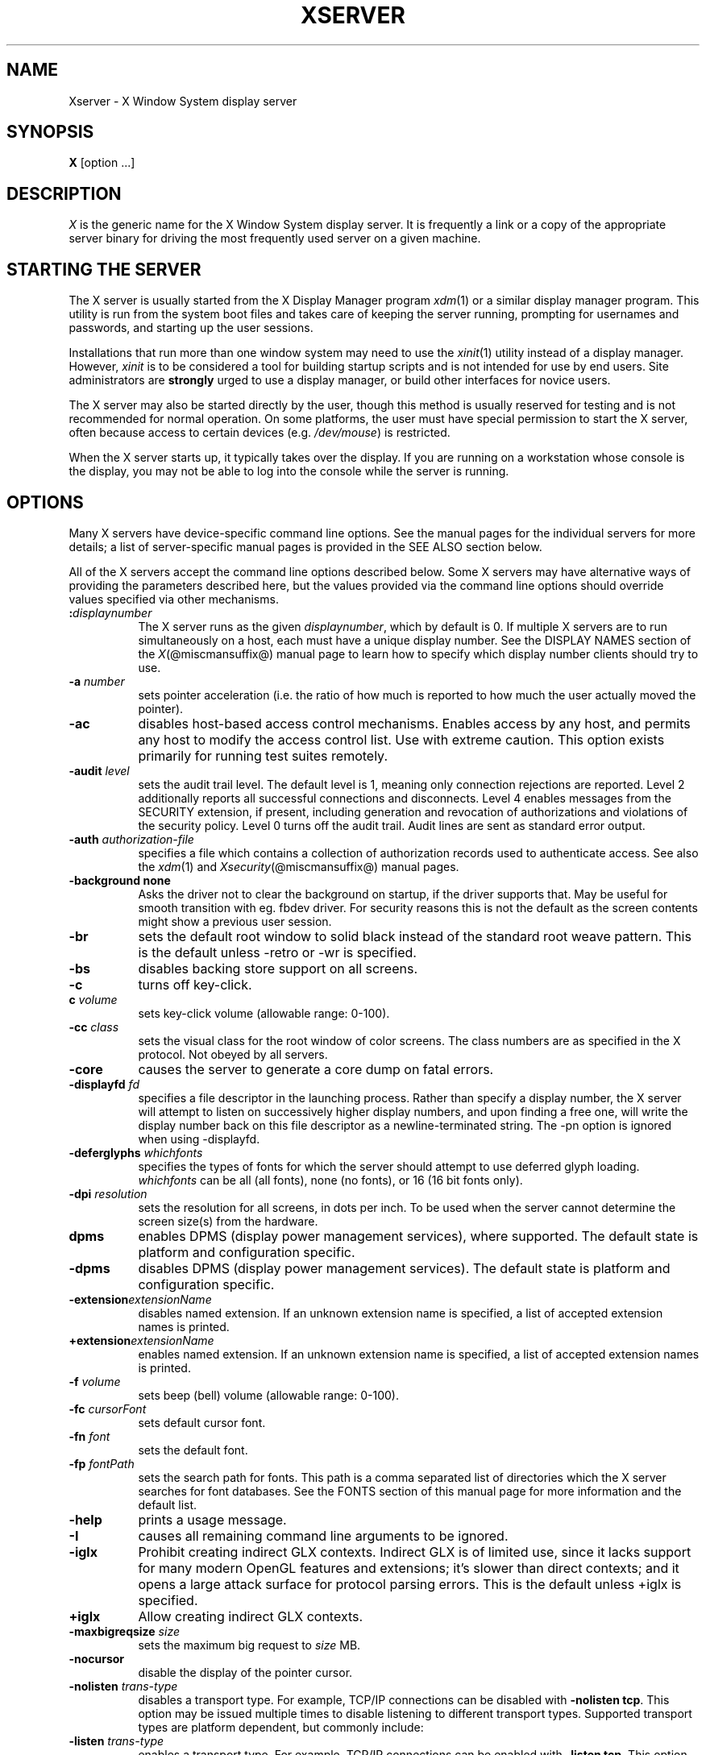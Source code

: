 '\" t
.\"
.\" Copyright 1984 - 1991, 1993, 1994, 1998  The Open Group
.\"
.\" Permission to use, copy, modify, distribute, and sell this software and its
.\" documentation for any purpose is hereby granted without fee, provided that
.\" the above copyright notice appear in all copies and that both that
.\" copyright notice and this permission notice appear in supporting
.\" documentation.
.\"
.\" The above copyright notice and this permission notice shall be included
.\" in all copies or substantial portions of the Software.
.\"
.\" THE SOFTWARE IS PROVIDED "AS IS", WITHOUT WARRANTY OF ANY KIND, EXPRESS
.\" OR IMPLIED, INCLUDING BUT NOT LIMITED TO THE WARRANTIES OF
.\" MERCHANTABILITY, FITNESS FOR A PARTICULAR PURPOSE AND NONINFRINGEMENT.
.\" IN NO EVENT SHALL THE OPEN GROUP BE LIABLE FOR ANY CLAIM, DAMAGES OR
.\" OTHER LIABILITY, WHETHER IN AN ACTION OF CONTRACT, TORT OR OTHERWISE,
.\" ARISING FROM, OUT OF OR IN CONNECTION WITH THE SOFTWARE OR THE USE OR
.\" OTHER DEALINGS IN THE SOFTWARE.
.\"
.\" Except as contained in this notice, the name of The Open Group shall
.\" not be used in advertising or otherwise to promote the sale, use or
.\" other dealings in this Software without prior written authorization
.\" from The Open Group.
.\" $XFree86: xc/programs/Xserver/Xserver.man,v 3.31 2004/01/10 22:27:46 dawes Exp $
.\" shorthand for double quote that works everywhere.
.ds q \N'34'
.TH XSERVER 1 @xorgversion@
.SH NAME
Xserver \- X Window System display server
.SH SYNOPSIS
.B X
[option ...]
.SH DESCRIPTION
.I X
is the generic name for the X Window System display server.  It is
frequently a link or a copy of the appropriate server binary for
driving the most frequently used server on a given machine.
.SH "STARTING THE SERVER"
The X server is usually started from the X Display Manager program
\fIxdm\fP(1) or a similar display manager program.
This utility is run from the system boot files and takes care of keeping
the server running, prompting for usernames and passwords, and starting up
the user sessions.
.PP
Installations that run more than one window system may need to use the
\fIxinit\fP(1) utility instead of a display manager.  However, \fIxinit\fP is
to be considered a tool for building startup scripts and is not
intended for use by end users.  Site administrators are \fBstrongly\fP
urged to use a display manager, or build other interfaces for novice users.
.PP
The X server may also be started directly by the user, though this
method is usually reserved for testing and is not recommended for
normal operation.  On some platforms, the user must have special
permission to start the X server, often because access to certain
devices (e.g. \fI/dev/mouse\fP) is restricted.
.PP
When the X server starts up, it typically takes over the display.  If
you are running on a workstation whose console is the display, you may
not be able to log into the console while the server is running.
.SH OPTIONS
Many X servers have device-specific command line options.  See the manual
pages for the individual servers for more details; a list of
server-specific manual pages is provided in the SEE ALSO section below.
.PP
All of the X servers accept the command line options described below.
Some X servers may have alternative ways of providing the parameters
described here, but the values provided via the command line options
should override values specified via other mechanisms.
.TP 8
.B :\fIdisplaynumber\fP
The X server runs as the given \fIdisplaynumber\fP, which by default is 0.
If multiple X servers are to run simultaneously on a host, each must have
a unique display number.  See the DISPLAY
NAMES section of the \fIX\fP(@miscmansuffix@) manual page to learn how to
specify which display number clients should try to use.
.TP 8
.B \-a \fInumber\fP
sets pointer acceleration (i.e. the ratio of how much is reported to how much
the user actually moved the pointer).
.TP 8
.B \-ac
disables host-based access control mechanisms.  Enables access by any host,
and permits any host to modify the access control list.
Use with extreme caution.
This option exists primarily for running test suites remotely.
.TP 8
.B \-audit \fIlevel\fP
sets the audit trail level.  The default level is 1, meaning only connection
rejections are reported.  Level 2 additionally reports all successful
connections and disconnects.  Level 4 enables messages from the
SECURITY extension, if present, including generation and revocation of
authorizations and violations of the security policy.
Level 0 turns off the audit trail.
Audit lines are sent as standard error output.
.TP 8
.B \-auth \fIauthorization-file\fP
specifies a file which contains a collection of authorization records used
to authenticate access.  See also the \fIxdm\fP(1) and
\fIXsecurity\fP(@miscmansuffix@) manual pages.
.TP 8
.BI \-background\ none
Asks the driver not to clear the background on startup, if the driver supports that.
May be useful for smooth transition with eg. fbdev driver.
For security reasons this is not the default as the screen contents might
show a previous user session.
.TP 8
.B \-br
sets the default root window to solid black instead of the standard root weave
pattern.   This is the default unless -retro or -wr is specified.
.TP 8
.B \-bs
disables backing store support on all screens.
.TP 8
.B \-c
turns off key-click.
.TP 8
.B c \fIvolume\fP
sets key-click volume (allowable range: 0-100).
.TP 8
.B \-cc \fIclass\fP
sets the visual class for the root window of color screens.
The class numbers are as specified in the X protocol.
Not obeyed by all servers.
.TP 8
.B \-core
causes the server to generate a core dump on fatal errors.
.TP 8
.B \-displayfd \fIfd\fP
specifies a file descriptor in the launching process.  Rather than specify
a display number, the X server will attempt to listen on successively higher
display numbers, and upon finding a free one, will write the display number back
on this file descriptor as a newline-terminated string.  The \-pn option is
ignored when using \-displayfd.
.TP 8
.B \-deferglyphs \fIwhichfonts\fP
specifies the types of fonts for which the server should attempt to use
deferred glyph loading.  \fIwhichfonts\fP can be all (all fonts),
none (no fonts), or 16 (16 bit fonts only).
.TP 8
.B \-dpi \fIresolution\fP
sets the resolution for all screens, in dots per inch.
To be used when the server cannot determine the screen size(s) from the
hardware.
.TP 8
.B dpms
enables DPMS (display power management services), where supported.  The
default state is platform and configuration specific.
.TP 8
.B \-dpms
disables DPMS (display power management services).  The default state
is platform and configuration specific.
.TP 8
.BI \-extension extensionName
disables named extension.   If an unknown extension name is specified,
a list of accepted extension names is printed.
.TP 8
.BI +extension extensionName
enables named extension.   If an unknown extension name is specified,
a list of accepted extension names is printed.
.TP 8
.B \-f \fIvolume\fP
sets beep (bell) volume (allowable range: 0-100).
.TP 8
.B \-fc \fIcursorFont\fP
sets default cursor font.
.TP 8
.B \-fn \fIfont\fP
sets the default font.
.TP 8
.B \-fp \fIfontPath\fP
sets the search path for fonts.  This path is a comma separated list
of directories which the X server searches for font databases.
See the FONTS section of this manual page for more information and the default
list.
.TP 8
.B \-help
prints a usage message.
.TP 8
.B \-I
causes all remaining command line arguments to be ignored.
.TP 8
.B \-iglx
Prohibit creating indirect GLX contexts.  Indirect GLX is of limited use,
since it lacks support for many modern OpenGL features and extensions;
it's slower than direct contexts; and it opens a large attack surface for
protocol parsing errors.
This is the default unless +iglx is specified.
.TP 8
.B +iglx
Allow creating indirect GLX contexts.
.TP 8
.B \-maxbigreqsize \fIsize\fP
sets the maximum big request to
.I size
MB.
.TP 8
.B \-nocursor
disable the display of the pointer cursor.
.TP 8
.B \-nolisten \fItrans-type\fP
disables a transport type.  For example, TCP/IP connections can be disabled
with
.BR "\-nolisten tcp" .
This option may be issued multiple times to disable listening to different
transport types.
Supported transport types are platform dependent, but commonly include:
.TS
l l.
tcp     TCP over IPv4 or IPv6
inet    TCP over IPv4 only
inet6   TCP over IPv6 only
unix    UNIX Domain Sockets
local   Platform preferred local connection method
.TE
.TP 8
.B \-listen \fItrans-type\fP
enables a transport type.  For example, TCP/IP connections can be enabled
with
.BR "\-listen tcp" .
This option may be issued multiple times to enable listening to different
transport types.
.TP 8
.B \-noreset
prevents a server reset when the last client connection is closed.  This
overrides a previous
.B \-terminate
command line option.
.TP 8
.B \-p \fIminutes\fP
sets screen-saver pattern cycle time in minutes.
.TP 8
.B \-pn
permits the server to continue running if it fails to establish all of
its well-known sockets (connection points for clients), but
establishes at least one.  This option is set by default.
.TP 8
.B \-nopn
causes the server to exit if it fails to establish all of its well-known
sockets (connection points for clients).
.TP 8
.B \-r
turns off auto-repeat.
.TP 8
.B r
turns on auto-repeat.
.TP 8
.B -retro
starts the server with the classic stipple and cursor visible.  The default
is to start with a black root window, and to suppress display of the cursor
until the first time an application calls XDefineCursor(). For kdrive
servers, this implies -zap.
.TP 8
.B \-s \fIminutes\fP
sets screen-saver timeout time in minutes.
.TP 8
.B \-su
disables save under support on all screens.
.TP 8
.B \-seat \fIseat\fP
seat to run on. Takes a string identifying a seat in a platform
specific syntax. On platforms which support this feature this may be
used to limit the server to expose only a specific subset of devices
connected to the system.
.TP 8
.B \-t \fInumber\fP
sets pointer acceleration threshold in pixels (i.e. after how many pixels
pointer acceleration should take effect).
.TP 8
.B \-terminate
causes the server to terminate at server reset, instead of continuing to run.
This overrides a previous
.B \-noreset
command line option.
.TP 8
.B \-to \fIseconds\fP
sets default connection timeout in seconds.
.TP 8
.B \-tst
disables all testing extensions (e.g., XTEST, XTrap, XTestExtension1, RECORD).
.TP 8
.B tty\fIxx\fP
ignored, for servers started the ancient way (from init).
.TP 8
.B v
sets video-off screen-saver preference.
.TP 8
.B \-v
sets video-on screen-saver preference.
.TP 8
.B \-wr
sets the default root window to solid white instead of the standard root weave
pattern.
.TP 8
.B \-x \fIextension\fP
loads the specified extension at init.
This is a no-op for most implementations.
.TP 8
.B [+-]xinerama
enables(+) or disables(-) the XINERAMA extension.  The default state is
platform and configuration specific.
.SH SERVER DEPENDENT OPTIONS
Some X servers accept the following options:
.TP 8
.B \-ld \fIkilobytes\fP
sets the data space limit of the server to the specified number of kilobytes.
A value of zero makes the data size as large as possible.  The default value
of \-1 leaves the data space limit unchanged.
.TP 8
.B \-lf \fIfiles\fP
sets the number-of-open-files limit of the server to the specified number.
A value of zero makes the limit as large as possible.  The default value
of \-1 leaves the limit unchanged.
.TP 8
.B \-ls \fIkilobytes\fP
sets the stack space limit of the server to the specified number of kilobytes.
A value of zero makes the stack size as large as possible.  The default value
of \-1 leaves the stack space limit unchanged.
.TP 8
.B \-maxclients
.BR 64 | 128 | 256 | 512
Set the maximum number of clients allowed to connect to the X server.
Acceptable values are 64, 128, 256 or 512.
.TP 8
.B \-render
.BR default | mono | gray | color
sets the color allocation policy that will be used by the render extension.
.RS 8
.TP 8
.I default
selects the default policy defined for the display depth of the X
server.
.TP 8
.I mono
don't use any color cell.
.TP 8
.I gray
use a gray map of 13 color cells for the X render extension.
.TP 8
.I color
use a color cube of at most 4*4*4 colors (that is 64 color cells).
.RE
.TP 8
.B \-dumbSched
disables smart scheduling on platforms that support the smart scheduler.
.TP
.B \-schedInterval \fIinterval\fP
sets the smart scheduler's scheduling interval to
.I interval
milliseconds.
.SH XDMCP OPTIONS
X servers that support XDMCP have the following options.
See the \fIX Display Manager Control Protocol\fP specification for more
information.
.TP 8
.B \-query \fIhostname\fP
enables XDMCP and sends Query packets to the specified
.IR hostname .
.TP 8
.B \-broadcast
enable XDMCP and broadcasts BroadcastQuery packets to the network.  The
first responding display manager will be chosen for the session.
.TP 8
.B \-multicast [\fIaddress\fP [\fIhop count\fP]]
Enable XDMCP and multicast BroadcastQuery packets to the  network.
The first responding display manager is chosen for the session.  If an
address is specified, the multicast is sent to that address.  If no
address is specified, the multicast is sent to the default XDMCP IPv6
multicast group.  If a hop count is specified, it is used as the maximum
hop count for the multicast.  If no hop count is specified, the multicast
is set to a maximum of 1 hop, to prevent the multicast from being routed
beyond the local network.
.TP 8
.B \-indirect \fIhostname\fP
enables XDMCP and send IndirectQuery packets to the specified
.IR hostname .
.TP 8
.B \-port \fIport-number\fP
uses the specified \fIport-number\fP for XDMCP packets, instead of the
default.  This option must be specified before any \-query, \-broadcast,
\-multicast, or \-indirect options.
.TP 8
.B \-from \fIlocal-address\fP
specifies the local address to connect from (useful if the connecting host
has multiple network interfaces).  The \fIlocal-address\fP may be expressed
in any form acceptable to the host platform's \fIgethostbyname\fP(3)
implementation.
.TP 8
.B \-once
causes the server to terminate (rather than reset) when the XDMCP session
ends.
.TP 8
.B \-class \fIdisplay-class\fP
XDMCP has an additional display qualifier used in resource lookup for
display-specific options.  This option sets that value, by default it
is "MIT-unspecified" (not a very useful value).
.TP 8
.B \-cookie \fIxdm-auth-bits\fP
When testing XDM-AUTHENTICATION-1, a private key is shared between the
server and the manager.  This option sets the value of that private
data (not that it is very private, being on the command line!).
.TP 8
.B \-displayID \fIdisplay-id\fP
Yet another XDMCP specific value, this one allows the display manager to
identify each display so that it can locate the shared key.
.SH XKEYBOARD OPTIONS
X servers that support the XKEYBOARD (a.k.a. \*qXKB\*q) extension accept the
following options.  All layout files specified on the command line must be
located in the XKB base directory or a subdirectory, and specified as the
relative path from the XKB base directory.  The default XKB base directory is
.IR @projectroot@/lib/X11/xkb .
.TP 8
.BR [+-]accessx " [ \fItimeout\fP [ \fItimeout_mask\fP [ \fIfeedback\fP [ \fIoptions_mask\fP ] ] ] ]"
enables(+) or disables(-) AccessX key sequences.
.TP 8
.B \-xkbdir \fIdirectory\fP
base directory for keyboard layout files.  This option is not available
for setuid X servers (i.e., when the X server's real and effective uids
are different).
.TP 8
.B \-ardelay \fImilliseconds\fP
sets the autorepeat delay (length of time in milliseconds that a key must
be depressed before autorepeat starts).
.TP 8
.B \-arinterval \fImilliseconds\fP
sets the autorepeat interval (length of time in milliseconds that should
elapse between autorepeat-generated keystrokes).
.TP 8
.B \-xkbmap \fIfilename\fP
loads keyboard description in \fIfilename\fP on server startup.
.SH "NETWORK CONNECTIONS"
The X server supports client connections via a platform-dependent subset of
the following transport types: TCP/IP, Unix Domain sockets,
and several varieties of SVR4 local connections.  See the DISPLAY
NAMES section of the \fIX\fP(@miscmansuffix@) manual page to learn how to
specify which transport type clients should try to use.
.SH GRANTING ACCESS
The X server implements a platform-dependent subset of the following
authorization protocols: MIT-MAGIC-COOKIE-1, XDM-AUTHORIZATION-1,
XDM-AUTHORIZATION-2, SUN-DES-1, and MIT-KERBEROS-5.  See the
\fIXsecurity\fP(@miscmansuffix@) manual page for information on the
operation of these protocols.
.PP
Authorization data required by the above protocols is passed to the
server in a private file named with the \fB\-auth\fP command line
option.  Each time the server is about to accept the first connection
after a reset (or when the server is starting), it reads this file.
If this file contains any authorization records, the local host is not
automatically allowed access to the server, and only clients which
send one of the authorization records contained in the file in the
connection setup information will be allowed access.  See the
\fIXau\fP manual page for a description of the binary format of this
file.  See \fIxauth\fP(1) for maintenance of this file, and distribution
of its contents to remote hosts.
.PP
The X server also uses a host-based access control list for deciding
whether or not to accept connections from clients on a particular machine.
If no other authorization mechanism is being used,
this list initially consists of the host on which the server is running as
well as any machines listed in the file \fI/etc/X\fBn\fI.hosts\fR, where
\fBn\fP is the display number of the server.  Each line of the file should
contain either an Internet hostname (e.g. expo.lcs.mit.edu)
or a complete name in the format
\fIfamily\fP:\fIname\fP as described in the \fIxhost\fP(1) manual page.
There should be no leading or trailing spaces on any lines.  For example:
.sp
.in +8
.nf
joesworkstation
corporate.company.com
inet:bigcpu
local:
.fi
.in -8
.PP
Users can add or remove hosts from this list and enable or disable access
control using the \fIxhost\fP command from the same machine as the server.
.PP
If the X FireWall Proxy (\fIxfwp\fP) is being used without a sitepolicy,
host-based authorization must be turned on for clients to be able to
connect to the X server via the \fIxfwp\fP.  If \fIxfwp\fP is run without
a configuration file and thus no sitepolicy is defined, if \fIxfwp\fP
is using an X server where xhost + has been run to turn off host-based
authorization checks, when a client tries to connect to this X server
via \fIxfwp\fP, the X server will deny the connection.  See \fIxfwp\fP(1)
for more information about this proxy.
.PP
The X protocol intrinsically does not have any notion of window operation
permissions or place any restrictions on what a client can do; if a program can
connect to a display, it has full run of the screen.
X servers that support the SECURITY extension fare better because clients
can be designated untrusted via the authorization they use to connect; see
the \fIxauth\fP(1) manual page for details.  Restrictions are imposed
on untrusted clients that curtail the mischief they can do.  See the SECURITY
extension specification for a complete list of these restrictions.
.PP
Sites that have better
authentication and authorization systems might wish to make
use of the hooks in the libraries and the server to provide additional
security models.
.SH SIGNALS
The X server attaches special meaning to the following signals:
.TP 8
.I SIGHUP
This signal causes the server to close all existing connections, free all
resources, and restore all defaults.  It is sent by the display manager
whenever the main user's main application (usually an \fIxterm\fP or window
manager) exits to force the server to clean up and prepare for the next
user.
.TP 8
.I SIGTERM
This signal causes the server to exit cleanly.
.TP 8
.I SIGUSR1
This signal is used quite differently from either of the above.  When the
server starts, it checks to see if it has inherited SIGUSR1 as SIG_IGN
instead of the usual SIG_DFL.  In this case, the server sends a SIGUSR1 to
its parent process after it has set up the various connection schemes.
\fIXdm\fP uses this feature to recognize when connecting to the server
is possible.
.SH FONTS
The X server can obtain fonts from directories and/or from font servers.
The list of directories and font servers
the X server uses when trying to open a font is controlled
by the \fIfont path\fP.
.LP
The default font path is
@default_font_path@ .
.LP
A special kind of directory can be specified using the \fBcatalogue\fP:
prefix. Directories specified this way can contain symlinks pointing to the
real font directories. See the FONTPATH.D section for details.
.LP
The font path can be set with the \fB\-fp\fP option or by \fIxset\fP(1)
after the server has started.
.SH "FONTPATH.D"
You can specify a special kind of font path in the form \fBcatalogue:<dir>\fR.
The directory specified after the catalogue: prefix will be scanned for symlinks
and each symlink destination will be added as a local fontfile FPE.
.PP
The symlink can be suffixed by attributes such as '\fBunscaled\fR', which
will be passed through to the underlying fontfile FPE. The only exception is
the newly introduced '\fBpri\fR' attribute, which will be used for ordering
the font paths specified by the symlinks.

An example configuration:

.nf
    75dpi:unscaled:pri=20 \-> /usr/share/X11/fonts/75dpi
    ghostscript:pri=60 \-> /usr/share/fonts/default/ghostscript
    misc:unscaled:pri=10 \-> /usr/share/X11/fonts/misc
    type1:pri=40 \-> /usr/share/X11/fonts/Type1
    type1:pri=50 \-> /usr/share/fonts/default/Type1
.fi

This will add /usr/share/X11/fonts/misc as the first FPE with the attribute
\N'39'unscaled', second FPE will be /usr/share/X11/fonts/75dpi, also with
the attribute 'unscaled' etc. This is functionally equivalent to setting
the following font path:

.nf
    /usr/share/X11/fonts/misc:unscaled,
    /usr/share/X11/fonts/75dpi:unscaled,
    /usr/share/X11/fonts/Type1,
    /usr/share/fonts/default/Type1,
    /usr/share/fonts/default/ghostscript
.fi

.SH FILES
.TP 30
.I /etc/X\fBn\fP.hosts
Initial access control list for display number \fBn\fP
.TP 30
.IR @datadir@/fonts/X11/misc , @datadir@/fonts/X11/75dpi , @datadir@/fonts/X11/100dpi
Bitmap font directories
.TP 30
.IR @datadir@/fonts/X11/TTF , @datadir@/fonts/X11/Type1
Outline font directories
.TP 30
.I /tmp/.X11-unix/X\fBn\fP
Unix domain socket for display number \fBn\fP
.TP 30
.I /usr/adm/X\fBn\fPmsgs
Error log file for display number \fBn\fP if run from \fIinit\fP(@adminmansuffix@)
.TP 30
.I @projectroot@/lib/X11/xdm/xdm-errors
Default error log file if the server is run from \fIxdm\fP(1)
.SH "SEE ALSO"
General information: \fIX\fP(@miscmansuffix@)
.PP
Protocols:
.I "X Window System Protocol,"
.I "The X Font Service Protocol,"
.I "X Display Manager Control Protocol"
.PP
Fonts: \fIbdftopcf\fP(1), \fImkfontdir\fP(1), \fImkfontscale\fP(1),
\fIxfs\fP(1), \fIxlsfonts\fP(1), \fIxfontsel\fP(1), \fIxfd\fP(1),
.I "X Logical Font Description Conventions"
.PP
Keyboards: \fIxkeyboard-config\fP(@miscmansuffix@)
.PP
Security: \fIXsecurity\fP(@miscmansuffix@), \fIxauth\fP(1), \fIXau\fP(1),
\fIxdm\fP(1), \fIxhost\fP(1), \fIxfwp\fP(1),
.I "Security Extension Specification"
.PP
Starting the server: \fIstartx\fP(1), \fIxdm\fP(1), \fIxinit\fP(1)
.PP
Controlling the server once started: \fIxset\fP(1), \fIxsetroot\fP(1),
\fIxhost\fP(1), \fIxinput\fP(1), \fIxrandr\fP(1)
.PP
Server-specific man pages:
\fIXorg\fP(1), \fIXdmx\fP(1), \fIXephyr\fP(1), \fIXnest\fP(1),
\fIXvfb\fP(1), \fIXquartz\fP(1), \fIXWin\fP(1).
.PP
Server internal documentation:
.I "Definition of the Porting Layer for the X v11 Sample Server"
.SH AUTHORS
The sample server was originally written by Susan Angebranndt, Raymond
Drewry, Philip Karlton, and Todd Newman, from Digital Equipment
Corporation, with support from a large cast.  It has since been
extensively rewritten by Keith Packard and Bob Scheifler, from MIT.
Dave Wiggins took over post-R5 and made substantial improvements.
